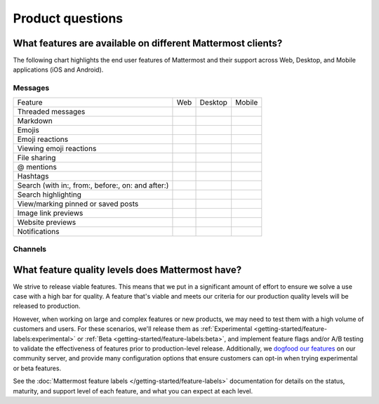 Product questions
=================

What features are available on different Mattermost clients?
------------------------------------------------------------

The following chart highlights the end user features of Mattermost and their support across Web, Desktop, and Mobile applications (iOS and Android).

Messages
~~~~~~~~
+---------------------------------------------------+-----+---------+--------+
| Feature                                           | Web | Desktop | Mobile |
+---------------------------------------------------+-----+---------+--------+
| Threaded messages                                 |     |         |        |
+---------------------------------------------------+-----+---------+--------+
| Markdown                                          |     |         |        |
+---------------------------------------------------+-----+---------+--------+
| Emojis                                            |     |         |        |
+---------------------------------------------------+-----+---------+--------+
| Emoji reactions                                   |     |         |        |
+---------------------------------------------------+-----+---------+--------+
| Viewing emoji reactions                           |     |         |        |
+---------------------------------------------------+-----+---------+--------+
| File sharing                                      |     |         |        |
+---------------------------------------------------+-----+---------+--------+
| @ mentions                                        |     |         |        |
+---------------------------------------------------+-----+---------+--------+
| Hashtags                                          |     |         |        |
+---------------------------------------------------+-----+---------+--------+
| Search (with in:, from:, before:, on: and after:) |     |         |        |
+---------------------------------------------------+-----+---------+--------+
| Search highlighting                               |     |         |        |
+---------------------------------------------------+-----+---------+--------+
| View/marking pinned or saved posts                |     |         |        |
+---------------------------------------------------+-----+---------+--------+
| Image link previews                               |     |         |        |
+---------------------------------------------------+-----+---------+--------+
| Website previews                                  |     |         |        |
+---------------------------------------------------+-----+---------+--------+
| Notifications                                     |     |         |        |
+---------------------------------------------------+-----+---------+--------+

Channels
~~~~~~~~


What feature quality levels does Mattermost have?
--------------------------------------------------

We strive to release viable features. This means that we put in a significant amount of effort to ensure we solve a use case with a high bar for quality. A feature that's viable and meets our criteria for our production quality levels will be released to production.

However, when working on large and complex features or new products, we may need to test them with a high volume of customers and users. For these scenarios, we'll release them as :ref:`Experimental <getting-started/feature-labels:experimental>` or :ref:`Beta <getting-started/feature-labels:beta>`, and implement feature flags and/or A/B testing to validate the effectiveness of features prior to production-level release. Additionally, we `dogfood our features <https://en.wikipedia.org/wiki/Eating_your_own_dog_food>`_ on our community server, and provide many configuration options that ensure customers can opt-in when trying experimental or beta features.

See the :doc:`Mattermost feature labels </getting-started/feature-labels>` documentation for details on the status, maturity, and support level of each feature, and what you can expect at each level.
